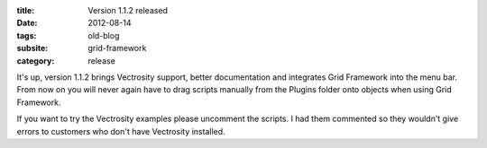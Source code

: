 :title: Version 1.1.2 released
:date: 2012-08-14
:tags: old-blog
:subsite: grid-framework
:category: release

It's up, version 1.1.2 brings Vectrosity support, better documentation and
integrates Grid Framework into the menu bar. From now on you will never again
have to drag scripts manually from the Plugins folder onto objects when using
Grid Framework.

.. youtube:: 99J52oEFnPA

If you want to try the Vectrosity examples please uncomment the scripts. I had
them commented so they wouldn't give errors to customers who don't have
Vectrosity installed.
